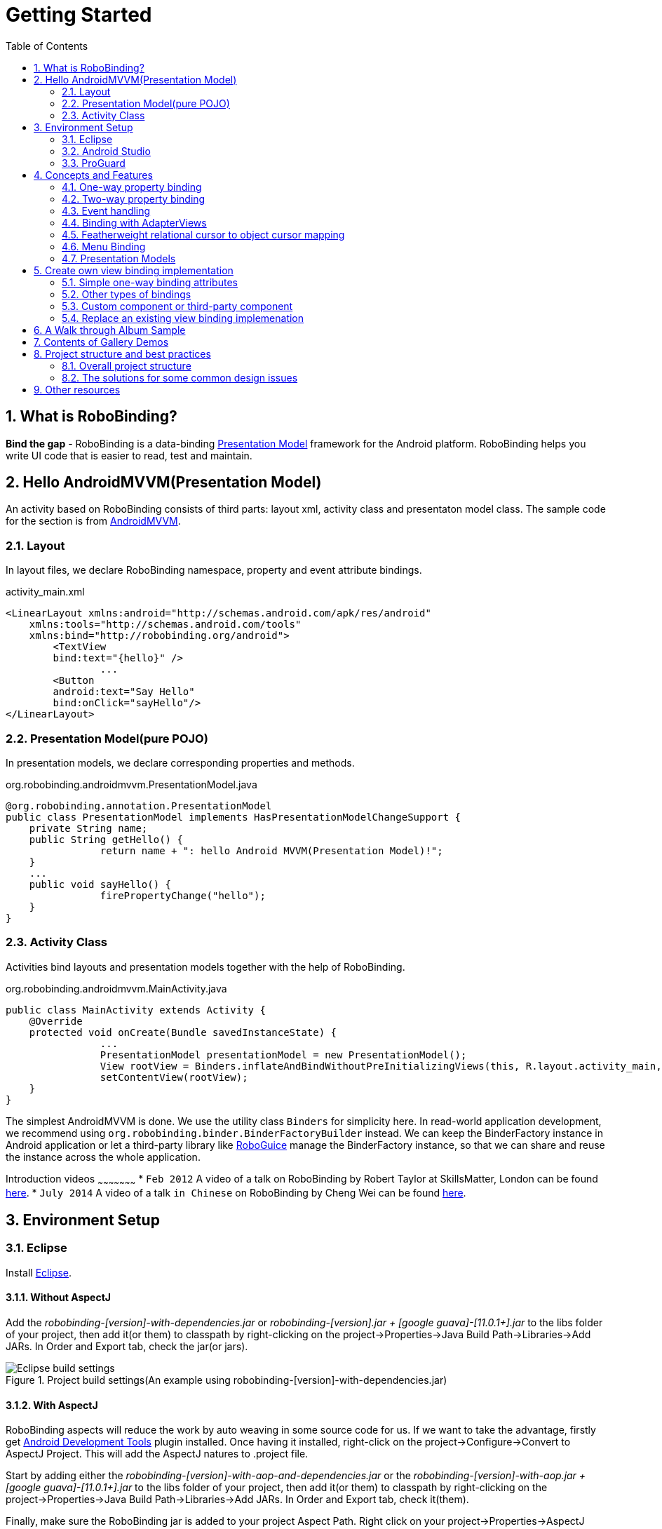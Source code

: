 ﻿Getting Started
===============
:Revision: 0.8.10
:toc:
:numbered:
:imagesdir: ./images
:source-highlighter: pygments

What is RoboBinding?
--------------------
*Bind the gap* - RoboBinding is a data-binding http://martinfowler.com/eaaDev/PresentationModel.html[Presentation Model] framework for the Android platform. RoboBinding helps you write UI code that is easier to read, test and maintain.

Hello AndroidMVVM(Presentation Model)
-------------------------------------
An activity based on RoboBinding consists of third parts: layout xml, activity class and presentaton model class.
The sample code for the section is from https://github.com/RoboBinding/AndroidMVVM[AndroidMVVM].

Layout
~~~~~~
In layout files, we declare RoboBinding namespace, property and event attribute bindings.

activity_main.xml
[source,xml]
----
<LinearLayout xmlns:android="http://schemas.android.com/apk/res/android"
    xmlns:tools="http://schemas.android.com/tools"
    xmlns:bind="http://robobinding.org/android">
	<TextView
        bind:text="{hello}" />
		...
	<Button
        android:text="Say Hello"
        bind:onClick="sayHello"/>
</LinearLayout>
----

Presentation Model(pure POJO)
~~~~~~~~~~~~~~~~~~~~~~~~~~~~~
In presentation models, we declare corresponding properties and methods.

org.robobinding.androidmvvm.PresentationModel.java
[source,java]
----
@org.robobinding.annotation.PresentationModel
public class PresentationModel implements HasPresentationModelChangeSupport {
    private String name;
    public String getHello() {
		return name + ": hello Android MVVM(Presentation Model)!";
    }
    ...
    public void sayHello() {
		firePropertyChange("hello");
    }
}
----

Activity Class
~~~~~~~~~~~~~~
Activities bind layouts and presentation models together with the help of RoboBinding.

org.robobinding.androidmvvm.MainActivity.java
[source,java]
----
public class MainActivity extends Activity {
    @Override
    protected void onCreate(Bundle savedInstanceState) {
		...
		PresentationModel presentationModel = new PresentationModel();
		View rootView = Binders.inflateAndBindWithoutPreInitializingViews(this, R.layout.activity_main, presentationModel);
		setContentView(rootView);
    }
}
----

The simplest AndroidMVVM is done. We use the utility class ++Binders++ for simplicity here.
In read-world application development, we recommend using ++org.robobinding.binder.BinderFactoryBuilder++ instead.
We can keep the BinderFactory instance in Android application or let a third-party library like https://github.com/roboguice/roboguice[RoboGuice] manage the BinderFactory instance,
so that we can share and reuse the instance across the whole application.

Introduction videos
~~~~~~~~~~~~~~~~~~~~~
* ++Feb 2012++ A video of a talk on RoboBinding by Robert Taylor at SkillsMatter, London can be found http://skillsmatter.com/podcast/os-mobile-server/core-dev-talk-robobinding[here].
* ++July 2014++ A video of a talk ++in Chinese++ on RoboBinding by Cheng Wei can be found https://www.youtube.com/watch?v=2sSBVaX77xA[here].

Environment Setup
-----------------

Eclipse
~~~~~~~
Install http://eclipse.org/[Eclipse].

Without AspectJ
^^^^^^^^^^^^^^^
Add the 'robobinding-[version]-with-dependencies.jar' or 'robobinding-[version].jar + [google guava]-[11.0.1+].jar' to the libs folder of your project, then add it(or them) to classpath by right-clicking on the project→Properties→Java Build Path→Libraries→Add JARs.
In Order and Export tab, check the jar(or jars).

.Project build settings(An example using robobinding-[version]-with-dependencies.jar)
image::eclipse_build_settings.png["Eclipse build settings"]

With AspectJ
^^^^^^^^^^^^
RoboBinding aspects will reduce the work by auto weaving in some source code for us.
If we want to take the advantage, firstly get http://developer.android.com/tools/sdk/eclipse-adt.html[Android Development Tools] plugin installed.
Once having it installed, right-click on the project→Configure→Convert to AspectJ Project. This will add the AspectJ natures to .project file.

Start by adding either the 'robobinding-[version]-with-aop-and-dependencies.jar' or the 'robobinding-[version]-with-aop.jar + [google guava]-[11.0.1+].jar' to the libs folder of your project,
then add it(or them) to classpath by right-clicking on the project→Properties→Java Build Path→Libraries→Add JARs.
In Order and Export tab, check it(them).

Finally, make sure the RoboBinding jar is added to your project Aspect Path. Right click on your project→Properties→AspectJ Build→Aspect Path→Add JARs.

.AspectJ settings(An example using robobinding-[version]-with-aop-and-dependencies.jar)
image::eclipse_aspectj_settings.png["Aspectj settings"]

Annotaton Processing Settings
^^^^^^^^^^^^^^^^^^^^^^^^^^^^^
Download RoboBinding codegen-[version]-with-dependencies.jar and update eclipse annotation processing settings as the following picture indicated.
codegen-XX.jar is for source code generation only. Projects do not depend on it.

.Annotaton processing settings
image::eclipse_annotation_processing_settings.png["Annotation processing settings"]

Android Studio
~~~~~~~~~~~~~~
Without AspectJ
^^^^^^^^^^^^^^^
Add robobinding dependencies to gradle.build.

[source,groovy]
----
dependencies {
	...
	compile"org.robobinding:robobinding:${robobindingVersion}"

	//alternatively we can use with-dependencies jar(RoboBinding provide a minimal Proguarded with-dependencies jar.).
	compile("org.robobinding:robobinding:${robobindingVersion}:with-dependencies") {
        exclude group: 'com.google.guava', module: 'guava'
    }
}
----
Please feel free to refer to the sample projects under https://github.com/RoboBinding[RoboBinding], e.g., AndroidMVVM, RoboBinding-album-sample or RoboBinding-gallery.

With AspectJ
^^^^^^^^^^^^
Apply +RoboBinding Android aspectj plugin+ in gradle.build.
[source,groovy]
----
buildscript {
	repositories {
		...
		maven() {
			name 'RoboBinding AspectJPlugin Maven Repository'
			url "https://github.com/RoboBinding/RoboBinding-aspectj-plugin/raw/master/mavenRepo"
		}
	}

	dependencies {
		...
		classpath 'org.robobinding:aspectj-plugin:0.8.+'
	}
}

...
apply plugin: 'org.robobinding.android-aspectj'
----

Add RoboBinding dependencies to gradle.build.
[source,groovy]
----
dependencies {
	...
	compile "org.robobinding:robobinding:$robobindingVersion"
    aspectPath "org.robobinding:robobinding:$robobindingVersion"

	//alternatively we can use with-aop-and-dependencies jar(RoboBinding provides a minimal Proguarded with-aop-and-dependencies jar.).
	compile ("org.robobinding:robobinding:$robobindingVersion:with-aop-and-dependencies") {
        exclude group: 'com.google.guava', module: 'guava'
    }
    aspectPath ("org.robobinding:robobinding:$robobindingVersion:with-aop-and-dependencies") {
        exclude group: 'com.google.guava', module: 'guava'
    }
}
----
Please feel free to refer to the sample projects under https://github.com/RoboBinding[RoboBinding], e.g., RoboBinding-album-sample or RoboBinding-gallery.

Annotation Processing Settings
^^^^^^^^^^^^^^^^^^^^^^^^^^^^^^
Add apt plugin to gradle.build.
[source,groovy]
----
buildscript {
	repositories {
		...
	}

	dependencies {
		...
        classpath 'com.neenbedankt.gradle.plugins:android-apt:1.+'
	}
}

...
apply plugin: 'com.neenbedankt.android-apt'
----

ProGuard
~~~~~~~~
Preserve public methods of PresentationModels as well as the constructors of generated source code. Additionally, we need to preserve all annotations.

To achieve this, add the following directives to your ProGuard configuration:
[source,erlang]
----
-keepattributes *Annotation*,Signature
-keep,allowobfuscation @interface org.robobinding.annotation.PresentationModel

-keep @org.robobinding.annotation.PresentationModel class * {
    public *** *(...);
}

-keep class * implements org.robobinding.itempresentationmodel.ItemPresentationModel{
    public *** *(...);
}

-keep class * extends org.robobinding.presentationmodel.AbstractPresentationModelObject{
    public <init>(...);
}

-keep class * extends org.robobinding.presentationmodel.AbstractItemPresentationModelObject{
    public <init>(...);
}
----

And add the following lines also to keep the constructors of view listeners.
[source,erlang]
----
-keepclassmembers class * implements org.robobinding.viewattribute.ViewListeners {
	public <init>(...);
}
----

And add the following lines to suppress google guava javax.annotation.XX reference warnings.
[source,erlang]
----
-dontwarn javax.annotation.**
----

An example of proguard rules settings can be found in RoboBinding-album-sample under https://github.com/RoboBinding/[RoboBinding organization].

Concepts and Features
---------------------
.A RoboBinding-based Android application
image::robobinding_based_app.png[]

An Android application contains several Activities and other elements. In a RoboBinding-based Android application, an Activity contains an Activity class, a layout xml and a PresentationModel pojo
(Whereas in an ordinary Android application, an Activity contains only an Activity class and a layout xml). The display logic, which was originally sit inside the Activity class, is extracted into a separate PresentationModel pojo.
Activities will utilize RoboBinding to bind layouts to their corresponding display logic PresentationModels. The display data of a layout is bound to the properties of a PresentationModel,
 while the view events of a layout are bound to the methods of a PresentationModel. RoboBinding helps to reduce or remove the UI code in original Activity class through simple binding declarations in layout files.
 Ideally a PresentationModel only contains UI display logic, not UI code or UI wiring code, and can be tested independently and easily.

The sample code for the section is from https://github.com/RoboBinding/RoboBinding-gallery/[Robobinding Gallery].

One-way property binding
~~~~~~~~~~~~~~~~~~~~~~~~
When we bind to a property on the presentation model, any changes made to that property are automatically propagated to the view.

activity_view.xml
[source,xml]
----
<TextView
    bind:visibility="{integerVisibility}"/>
----

ViewPresentationModel.java
[source,java]
----
public int getIntegerVisibility() {
	return integerVisibilityRotation.value();
}
----
RoboBinding adheres to the JavaBeans specification whereby to expose properties, we provide public getters and setters.
With one-way binding, only getters are required, as the changes from view are not updated back to presentation models.
For supported UI binding attributes, please refer to ++API and Binding Attributes JavaDocs++.

Two-way property binding
~~~~~~~~~~~~~~~~~~~~~~~~
Two-way binding takes property binding one step further, and ensures that as well as propagating changes from the presentation model to the view, any changes to the view are also synched back to the presentation model.

EditText fields are one of the UI elements that support two-way binding. In this case, whenever a text change is made by the user, the presentation model is updated accordingly.

To use two-way binding, we simply prepend a dollar ($) sign before the curly braces we used in our one-way binding declaration, like so:

activity_edittext.xml
[source,xml]
----
<EditText
	bind:text="${text}"/>
----

That's the only thing we have to do. Note that in the case of two-way binding, we would need to have given RoboBinding write-access to the property, so supplying a setter method on our presentation model is compulsory.

org.robobinding.gallery.presentationmodel.EditTextPresentationModel.java
[source,java]
----
@PresentationModel
public class EditTextPresentationModel {
    private String text;

    public String getText() {
		return text;
    }

    public void setText(String text) {
		this.text = text;
    }
}
----

Event handling
~~~~~~~~~~~~~~
Bind view events to presentation model methods.

activity_gallery.xml
[source,xml]
----
<Button
	bind:onClick="showDemo"/>
----

org.robobinding.gallery.presentationmodel.GalleryPresentationModel.java
[source,java]
----
@PresentationModel
public class GalleryPresentationModel
{
	...
	public void showDemo()
	{
		...
	}
}
----
When the onClick event is fired, showDemo() method will be invoked. We can optionally supply an event parameter.
It will be a org.robobinding.widget.view.ClickEvent in this case.

For supported UI events, please refer to ++API and Binding Attributes JavaDocs++.

Binding with AdapterViews
~~~~~~~~~~~~~~~~~~~~~~~~~
When binding with AdapterViews, RoboBinding first requires you to expose the underlying data from your presentation model.
This can be in the form of an Array, List or ++org.robobinding.itempresentationmodel.TypedCursor++.

As well as providing the data, RoboBinding needs to know the type of presentation model each child view of the AdapterView should bind onto.
We declare this in our code with the @ItemPresentationModel annotation.


activity_adapter_view.xml
[source,xml]
----
<ListView
	bind:itemLayout="@android:layout/simple_list_item_1"
	bind:itemMapping="[text1.text:{value}]"
	bind:source="{dynamicStrings}"/>
----

org.robobinding.gallery.presentationmodel.AdapterViewPresentationModel.java
[source,java]
----
@PresentationModel
public class AdapterViewPresentationModel
{
	...
	@ItemPresentationModel(value=StringItemPresentationModel.class)
	public List<String> getDynamicStrings()
	{
		return getSelectedSource().getSample();
	}
----

The class we use for our item presentation model will need to implement the ItemPresentationModel interface, parameterized to the type of data we are displaying at each index.

org.robobinding.gallery.presentationmodel.StringItemPresentationModel.java
[source,java]
----
public class StringItemPresentationModel implements ItemPresentationModel<String>
{
	private String value;

	@Override
	public void updateData(int index, String bean)
	{
		value = bean;
	}

	public String getValue()
	{
		return value;
	}
}
----

We can then define a layout xml that will provide the view for each row in our AdapterView.
In the example, we use the Android predefined item layout simple_list_item_1.xml.
Through ++bind:itemMapping="[text1.text:\{value\}]"++, we map text1.text from simple_list_item_1.xml to StringItemPresentationModel.value.

There is a ++factoryMethod++ property in @ItemPresentationModel. When ItemPresentationModels have some external dependencies,
we can add a factoryMethod to PresentationModel so that ItemPresentatonModels are created through the method.
In this way, can can pass any dependencies into ItemPresentatonModels and configure them freely. A simple example is as follows.
[source,java]
----
@PresentationModel
public class PresentationModelSample
{
	...
	@ItemPresentationModel(value=ItemPresentationModelSample.class, factoryMethod="createItemPresentationModelSample")
	public List<String> getDynamicStrings()
	{
		return getSelectedSource().getSample();
	}

	public ItemPresentationModelSample createItemPresentationModelSample() {
		return ItemPresentationModelSample(dependency1, dependency2, ...);
	}
----

Featherweight relational cursor to object cursor mapping
~~~~~~~~~~~~~~~~~~~~~~~~~~~~~~~~~~~~~~~~~~~~~~~~~~~~~~~~
In ++Binding with AdapterViews++, we mentioned a data source type - ++org.robobinding.itempresentationmodel.TypedCursor++.
As we are so used to operating objects over relational data and want to isolate the code that involves relational database operations, RoboBinding added a featherweight object Cursor - TypedCursor.
Through org.robobinding.itempresentationmodel.RowMapper<T>, we translate a row of relational data into an object.

org.robobinding.gallery.presentationmodel.TypedCursorPresentationModel.java
[source,java]
----
@PresentationModel
public class TypedCursorPresentationModel {
    ...
    @ItemPresentationModel(value=ProductItemPresentationModel.class)
    public TypedCursor<Product> getProducts() {
		return allProductsQuery.execute(db);
    }
}
----

org.robobinding.gallery.model.typedcursor.GetAllQuery.java
[source,java]
----
public class GetAllQuery<T>
{
	private String tableName;
	private final RowMapper<T> rowMapper;

	public GetAllQuery(String tableName, RowMapper<T> rowMapper)
	{
	    ...
		this.tableName = tableName;
	    this.rowMapper = rowMapper;
	}

	public TypedCursor<T> execute(SQLiteDatabase db)
	{
		Cursor cursor = db.query(
				tableName,
				null,
				null,
				null,
				null,
				null,
				BaseColumns._ID+" ASC");
		return new TypedCursorAdapter<T>(cursor, rowMapper);
	}
}
----

org.robobinding.gallery.model.typedcursor.ProductRowMapper.java
[source,java]
----
public class ProductRowMapper implements RowMapper<Product> {

    @Override
    public Product mapRow(Cursor cursor) {
		String name = cursor.getString(cursor.getColumnIndex(ProductTable.NAME));
		String description = cursor.getString(cursor.getColumnIndex(ProductTable.DESCRIPTION));
		return new Product(name, description);
    }

}
----

Menu Binding
~~~~~~~~~~~~
Bind menu resources in res/menu to Presentation Models. Let us have a look at a simple example below.

res/menu/context_menu.xml
[source,xml]
----
<menu xmlns:android="http://schemas.android.com/apk/res/android"
    xmlns:bind="http://robobinding.org/android"
    xmlns:app="http://schemas.android.com/apk/res-auto">
    <item android:title="Delete Product"
          bind:onMenuItemClick="deleteProduct"
          android:id="@+id/deleteProduct"
          app:showAsAction="always"/>

</menu>
----

org.robobinding.gallery.presentationmodel.ContextMenuPresentationModel.java
[source,java]
----
@PresentationModel
public class ContextMenuPresentationModel {
    ...
    public void deleteProduct(MenuItem menuItem) {
		...
    }
}
----

Presentation Models
~~~~~~~~~~~~~~~~~~~
We annotate each PresentationModel with @org.robobinding.annotation.PresentationModel.
When a org.robobinding.presentationmodel.PresentationModelChangeSupport is needed in a PresentationModel,
the PresentationModel has to implement org.robobinding.presentationmodel.HasPresentationModelChangeSupport interface,
so that the framework can use the same PresentationModelChangeSupport instance internally.

There are two ways to implement a Presentation Model, namely with AspectJ and without AspectJ. Below is the comparison.

Without AspectJ
^^^^^^^^^^^^^^^
* Use robobinding-[version].jar or robobinding-[version]-with-dependencies.jar
* The advantage is that there is no extra dependency on AspectJ, which keeps the final apk relatively small.
* The disadvantage is we need to type every firePropertyChange("propertyName") manually.

https://github.com/RoboBinding/AndroidMVVM[AndroidMVVM] and https://github.com/RoboBinding/Android-CleanArchitecture[Android-CleanArchitecture] are the examples without AspectJ.

With AspectJ
^^^^^^^^^^^^
* Use robobinding-[version]-with-aop.jar or robobinding-[version]-with-aop-and-dependencies.jar
* The advantage is that many firePropertyChange("propertyName") are auto-generated.
* The disadvantage is that there is a dependency on AspectJ Runtime Library, which slightly increases the size of the final apk.

https://github.com/RoboBinding/RoboBinding-album-sample[Album Sample] and https://github.com/RoboBinding/RoboBinding-gallery[Gallery] are the examples with AspectJ.

Create own view binding implementation
--------------------------------------
The sample code for the section is from https://github.com/RoboBinding/RoboBinding-gallery/[Robobinding Gallery].

Simple one-way binding attributes
~~~~~~~~~~~~~~~~~~~~~~~~~~~~~~~~~
We add 'enabled' attribute binding for Android.View for example
- https://github.com/RoboBinding/RoboBinding-gallery/blob/master/app/src/main/java/org/robobinding/gallery/activity/ViewBindingForView.java[source code].

[source,java]
----
@ViewBinding(simpleOneWayProperties = {"enabled"})
public class ViewBindingForView extends CustomViewBinding<View> {
}
----

Then add it to BinderFactoryBuilder
- https://github.com/RoboBinding/RoboBinding-gallery/blob/master/app/src/main/java/org/robobinding/gallery/activity/GalleryApp.java[source code].
[source,java]
----
new BinderFactoryBuilder()
  .add(new ViewBindingForView().extend(View.class))
  .build();
----

RoboBinding will generate the following for us.

[source,java]
----
public class ViewBindingForView$$VB implements ViewBinding<View>{
    final ViewBindingForView customViewBinding;

    public ViewBindingForView$$VB(ViewBindingForView customViewBinding) {
        this.customViewBinding = customViewBinding;
    }

    @Override
    public void mapBindingAttributes(BindingAttributeMappings<View> mappings) {
        mappings.mapOneWayProperty(ViewBindingForView$$VB.EnabledAttribute.class, "enabled");
        customViewBinding.mapBindingAttributes(mappings);
    }

    public static class EnabledAttribute implements OneWayPropertyViewAttribute<View, Boolean>
    {
        @Override
        public void updateView(View view, Boolean newValue) {
            view.setEnabled(newValue);
        }
    }
}
----
All bindings are static, which means no performance impact.

Other types of bindings
~~~~~~~~~~~~~~~~~~~~~~~
Except for simple one-way attribute binding, there are event binding, multi-typed attribute binding, and grouped attribute binding.
To implement these bindings, we will extend CustomViewBinding and implement them manually. Take event binding as an example below.

[source,java]
----
@ViewBinding
public class MyCustomViewBinding extends CustomViewBinding<CustomView> {
  @Override
  public void mapBindingAttributes(BindingAttributeMappings<CustomView> mappings) {
    mappings.mapEvent(OnCustomEventAttribute.class, "onCustomEvent");
  }

  public class OnCustomEventAttribute implements EventViewAttributeForView {
	...
  }
}
----

For these bindings, you can always refer to RoboBinding implemenations
- https://github.com/RoboBinding/RoboBinding/tree/develop/framework/src/main/java/org/robobinding/widget[source code under widget package].

Custom component or third-party component
~~~~~~~~~~~~~~~~~~~~~~~~~~~~~~~~~~~~~~~~~
We can create view bindings for any custom components, third-party components or Android widgets to make them easier for use.
In RoboBinding, the way to create an view binding implementation is consistent.

.custom Title Description Bar
image::custom_component.png[]

Let us take a simple custom component, the view with white border above, as an example. The component consists of a title and a description.
After we input new title and description, and click 'Apply', the component content will be updated accordingly.

We want the usage can be 'as simple as follows':

activity_custom_component.xml
[source,xml]
----
<org.robobinding.gallery.model.customcomponent.TitleDescriptionBar
	    bind:title="{title}"
	    bind:description="{description}"/>
----

The major part of the source code for TitleDescriptionBar is shown below(for how to implement a custom component,
please refer to http://developer.android.com/guide/topics/ui/custom-components.html[Android Reference]):
[source,java]
----
public class TitleDescriptionBar extends LinearLayout {
    private TextView title;
    private TextView description;

    public TitleDescriptionBar(Context context, AttributeSet attrs) {
		this(context, attrs, R.layout.title_description_bar);
    }

    protected TitleDescriptionBar(Context context, AttributeSet attrs, int layoutId) {
		super(context, attrs);

		LayoutInflater inflater = (LayoutInflater) context.getSystemService(Context.LAYOUT_INFLATER_SERVICE);
		inflater.inflate(layoutId, this);
		title = (TextView) findViewById(R.id.title);
		description = (TextView) findViewById(R.id.description);
		...
    }

    public void setTitle(CharSequence titleText) {
		title.setText(titleText);
    }

    public void setDescription(CharSequence descriptionText) {
		description.setText(descriptionText);
    }
}
----
Its layout ++title_description_bar.xml++:
[source,xml]
----
<merge xmlns:android="http://schemas.android.com/apk/res/android"
    xmlns:bind="http://robobinding.org/android">
    <TextView android:id="@+id/title"/>
    <TextView android:text=": "/>
  	<TextView android:id="@+id/description"/>
----

Implementing the binding attributes
^^^^^^^^^^^^^^^^^^^^^^^^^^^^^^^^^^^
The component has two simple one-way attribute bindings
- https://github.com/RoboBinding/RoboBinding-gallery/blob/master/app/src/main/java/org/robobinding/gallery/model/customcomponent/TitleDescriptionBarBinding.java[source code].

[source,java]
----
@ViewBinding(simpleOneWayProperties = {"title", "description"})
public class TitleDescriptionBarBinding extends CustomViewBinding<TitleDescriptionBar> {
}
----


Registering ViewBindings
^^^^^^^^^^^^^^^^^^^^^^^^
ViewBindings can be registered through org.robobinding.binder.BinderFactoryBuilder
- https://github.com/RoboBinding/RoboBinding-gallery/blob/master/app/src/main/java/org/robobinding/gallery/activity/CustomComponentActivity.java[source code].

[source,java]
----
BinderFactory binderFactory = new BinderFactoryBuilder()
  .add(new TitleDescriptionBarBinding().forView(TitleDescriptionBar.class))
  .build();
----

It is done. We can create view binding implementations for any third-party components or Android widgets in the same approach.

Replace an existing view binding implemenation
~~~~~~~~~~~~~~~~~~~~~~~~~~~~~~~~~~~~~~~~~~~~~~
When an existing view binding implementation does not satisfy our requirement, we can register to replace the default implementations from the framework.

[source,java]
----
BinderFactory binderFactory = new BinderFactoryBuilder()
  .add(new MyViewBindingForView().forView(View.class))
  .build();

@ViewBinding
static class MyViewBindingForView extends CustomViewBinding<View> {
  ...
}
----

Extend an existing view binding
^^^^^^^^^^^^^^^^^^^^^^^^^^^^^^^
Extend the existing TextViewBinding and add the attribute binding for typeface.

[source,java]
----
BinderFactory binderFactory = new BinderFactoryBuilder()
  .add(new MyTextViewBinding().extend(TextView.class))
  .build();

@ViewBinding(simpleOneWayProperties={"typeface"})
static class MyTextViewBinding extends CustomViewBinding<TextView> {
  ...
}
----

A Walk through Album Sample
---------------------------
Album Sample project is a translated version of Martin Fowler's http://martinfowler.com/eaaDev/PresentationModel.html[original one].
The source code can be found https://github.com/RoboBinding/RoboBinding-album-sample[here].

.Album Sample project prototype
image::album_sample_prototype.png[]

In the following section, a package start with '.' is a relative path to org.robobinding.albumsample.

The above is the prototype of the project. The project follows the standard RoboBinding project structure, an Activity comprising of an Activity class, layout xml and presentation model pojo.
Inside the project, you can see the following packages: org.robobinding.albumsample.activity, which contains all Activity classes;
org.robobinding.albumsample.presentationmodel, which contains all presentation models; org.robobinding.albumsample.model, which contains a Album entity implementation;
and org.robobinding.albumsample.store, which contains a AlbumStore implementation based on memory. In the prototype, there are five diagrams, which are described separately below.

The diagram [Home Activity] consists of .activity.HomeActivity, home_activity.xml and .presentationmodel.HomePresentationModel.

The diagram [View Albums Activity] consists of .activity.ViewAlbumsActivity, view_albums_activity.xml and .presentationmodel.ViewAlbumsPresentationModel;
and the view of each album item is backed by .presentationmodel.AlbumItemPresentationModel and album_row.xml; when the album list is empty, albums_empty_view.xml is applied.

The diagram [Create Album Activity] and [Edit Album Activity] share the same components of .activity.CreateEditAlbumActivity, create_edit_album_activity.xml and .presentationmodel.CreateEditAlbumPresentationModel.

The diagram [View Album Activity] consists of .activity.ViewAlbumActivity, view_album_activity.xml and .presentationmodel.ViewAlbumPresentationModel;
and its album deletion dialog is backed by .activity.DeleteAlbumDialog, delete_album_dialog.xml and .presentationmodel.DeleteAlbumDialogPresentationModel.

Take [View Albums Activity] as an example to give a brief explanation on source code.
The only thing the Activity class, ViewAlbumsActivity, does is to link the Layout view_albums_activity.xml and ViewAlbumsPresentationModel together.
view_albums_activity.xml contains three sub-views a TextView, a ListView and a Button. The TextView does not contain any binding information.
In the ListView, ++bind:source="\{albums\}"++ binds to ViewAlbumsPresentationModel.albums dataset property.
++bind:onItemClick="viewAlbum"++ binds to ViewAlbumsPresentationModel.viewAlbum(ItemClickEvent) method. When an album item is clicked, the method will be invoked.
++bind:emptyViewLayout="@layout/albums_empty_view"++ sets the display when the album list is empty.
++bind:itemLayout="@layout/album_row"++ sets album item row layout, which will be bound to an ItemPresentationModel,
as indicated by the annotation, ++@ItemPresentationModel(AlbumItemPresentationModel.class)++, on top of the ViewAlbumsPresentationModel.albums property.
Inside the row layout file album_row.xml, there are two simple TextViews. Their ++bind:text="\{title\}"++ and ++bind:text="\{artist\}"++ bind to AlbumItemPresentationModel.title/artist respectively.
The last sub-view in view_albums_activity.xml is a Button. Its ++bind:onClick="createAlbum"++ binds to ViewAlbumsPresentationModel.createAlbum() method.

Contents of Gallery Demos
-------------------------
The entry classes mentioned below are from the package org.robobinding.gallery.activity of https://github.com/RoboBinding/RoboBinding-gallery/[Robobinding Gallery] project.

* Binding attributes demo for View. The entry class is 'ViewActivity'.

* Binding attributes demo for EditText. The entry class is 'EditTextActivity'.

* Binding attributes demo for AdapterView. The entry class is 'AdapterViewActivity'.

* Binding attributes demo for ListView. The entry class is 'ListViewActivity'.

* Binding attributes demo for Custom Components. The entry class is 'CustomComponentActivity'.

* Demo for Object Cursor. The entry class is 'TypedCursorActivity'.

* Demo for Fragment & ViewPager Binding. The entry class is 'ListFragmentDemoActivity'.

* Demo for Options Menu Binding. The entry class is 'OptionsMenuActivity'.

* Demo for Context Menu Binding. The entry class is 'ContextMenuDemoActivity'.

* Demo for Contextual Action Mode Binding. The entry class is 'ContextualActionModeActivity'.


Project structure and best practices
------------------------------------
Involved from MVC pattern, the major motive of Presentation Model(MVVM) pattern is to further decouple UI state and logic into a pure POJO Presentation Model, which can be
easily Unit tested. Meanwhile, the dependency of View->Presentation Model->Model becomes unidirectional.
When applying the pattern, these are the basic rules we will follow. https://github.com/RoboBinding/RoboBinding[Album Sample] is an example that follows the best practices.
Recommend to read Martin Fowler's original article on http://martinfowler.com/eaaDev/PresentationModel.html[Presentation Model].

Overall project structure
~~~~~~~~~~~~~~~~~~~~~~~~~
.Project structure
image::project_structure.png["Project structure"]

In Android app, the view layer consists of activities(fragments) and their layouts and the model layer(or business model layer) consists of various services,
persistence layer, networking services, business services and so on.
The diagram indicates the dependency between different layers. The view layer for example never directly accesses the business model.

The solutions for some common design issues
~~~~~~~~~~~~~~~~~~~~~~~~~~~~~~~~~~~~~~~~~~~
* When we are not using a third-party dependency injection lib, we may instantiate business model objects in Activities and then pass them into presentation models,
 but the view layer(or any activities) will not directly access any business model objects.

* Sometimes presentation models may need to call some functionalities in the view layer. We can add view interfaces in between to decouple the relationship.
Presentation models depends on view interfaces instead of the view layer, which keeps the testability of presentation models.
If you prefer, you can shift these view interfaces into presentation model layer or presentation model package, so that the dependency remains unidirectional.
Let us have a look a simple example below:

[source,java]
----
interface MainView {
	void doSomeViewLogic();
}

class MainActivity extends Activity implements MainView {
	...
	@Override
    protected void onCreate(Bundle savedInstanceState) {
		...
		PresentationModel presentationModel = new PresentationModel(this);
		...
	}

	public void doSomeViewLogic() {
		...
	}
}

class PresentationModel {
	private MainView mainView;

	public PresentationModel(MainView mainView) {
		this.mainView = mainView;
	}

	public void someEvent() {
		mainView.doSomeViewLogic();
	}
}
----

Other resources
---------------

*Jan 2012* Robert Taylor has written a couple of introductory articles http://roberttaylor426.blogspot.com/2011/11/hello-robobinding-part-1.html[here] and http://roberttaylor426.blogspot.com/2012/01/hello-robobinding-part-2.html[here].

*Feb 2012* A video of a talk on RoboBinding at SkillsMatter, London can be found http://skillsmatter.com/podcast/os-mobile-server/core-dev-talk-robobinding[here].

*Jul 2014* A video of a talk on RoboBinding 'in Chinese' by Cheng Wei can be found https://www.youtube.com/watch?v=2sSBVaX77xA[here].

*Sep 2014* A talk at http://adilmughal.github.io/YOW2014-Android-MVVM/[YOW 2014 Android MVVM] by Adil Mughal on 'Write cleaner, maintainable and testable code in Android using MVVM'.

*https://github.com/RoboBinding/AndroidMVVM[AndroidMVVM]* A minimal android app with MVVM.

*https://github.com/RoboBinding/RoboBinding-album-sample[RoboBinding album sample]* is an Android translation of Martin Fowler's original sample code on http://martinfowler.com/eaaDev/PresentationModel.html[Presentation Model] pattern.

*https://github.com/RoboBinding/RoboBinding-gallery[RoboBinding Gallery]* demonstrates RoboBinding features.
